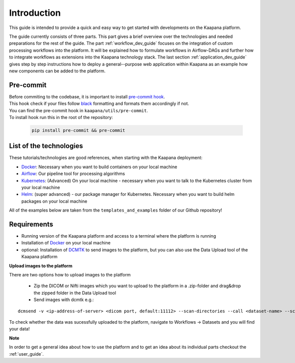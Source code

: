 .. _general_dev_guide:

Introduction
------------

This guide is intended to provide a quick and easy way to get started with developments on the Kaapana platform.
 
The guide currently consists of three parts. This part gives a brief overview over the technologies and needed preparations for the rest of the guide.
The part :ref:`workflow_dev_guide` focuses on the integration of custom processing workflows into the platform. 
It will be explained how to formulate workflows in Airflow-DAGs and further how to integrate workflows as extensions into the Kaapana technology stack.
The last section :ref:`application_dev_guide` gives step by step instructions how to deploy a general--purpose web application within Kaapana as an example how new components can be added to the platform.

Pre-commit
^^^^^^^^^^

| Before commiting to the codebase, it is important to install `pre-commit hook <https://pre-commit.com/>`_. 
| This hook check if your files follow `black <https://black.readthedocs.io/en/stable/>`_ formatting and formats them accordingly if not. 
| You can find the pre-commit hook in ``kaapana/utils/pre-commit``.
| To install hook run this in the root of the repository: 

   .. code-block:: bash
      
      pip install pre-commit && pre-commit


List of the technologies
^^^^^^^^^^^^^^^^^^^^^^^^
These tutorials/technologies are good references, when starting with the Kaapana deployment:

* `Docker <https://docs.docker.com/get-docker/>`_: Necessary when you want to build containers on your local machine
* `Airflow <https://airflow.apache.org/docs/stable/>`_: Our pipeline tool for processing algorithms
* `Kubernetes <https://kubernetes.io/docs/tutorials/kubernetes-basics/>`_: (Advanced) On your local machine - necessary when you want to talk to the Kubernetes cluster from your local machine
* `Helm <https://helm.sh/docs/intro/quickstart/>`_: (super advanced) - our package manager for Kubernetes.  Necessary when you want to build helm packages on your local machine

All of the examples below are taken from the ``templates_and_examples`` folder of our Github repository!

Requirements
^^^^^^^^^^^^

* Running version of the Kaapana platform and access to a terminal where the platform is running
* Installation of `Docker <https://docs.docker.com/get-docker/>`_ on your local machine
* optional: Installation of `DCMTK <https://dicom.offis.de/dcmtk.php.en>`_ to send images to the platform, but you can also use the Data Upload tool of the Kaapana platform

**Upload images to the platform**

There are two options how to upload images to the platform

   * Zip the DICOM or Nifti images which you want to upload to the platform in a .zip-folder and drag&drop the zipped folder in the Data Upload tool

   * Send images with dcmtk e.g.:

::

   dcmsend -v <ip-address-of-server> <dicom port, default:11112> --scan-directories --call <dataset-name> --scan-pattern '*.dcm' --recurse <data-dir-of-DICOM-images>

To check whether the data was sucessfully uploaded to the platform, navigate to Workflows -> Datasets and you will find your data!

**Note**

In order to get a general idea about how to use the platform and to get an idea about its individual parts checkout the :ref:`user_guide`.
